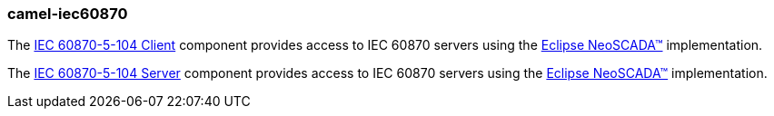 ### camel-iec60870

The https://camel.apache.org/components/latest/iec60870-client-component.html[IEC 60870-5-104 Client,window=_blank] component provides access to IEC 60870 servers using the http://eclipse.org/eclipsescada[Eclipse NeoSCADA™,window=_blank] implementation.

The https://camel.apache.org/components/latest/iec60870-server-component.html[IEC 60870-5-104 Server,window=_blank] component provides access to IEC 60870 servers using the http://eclipse.org/eclipsescada[Eclipse NeoSCADA™,window=_blank] implementation.
